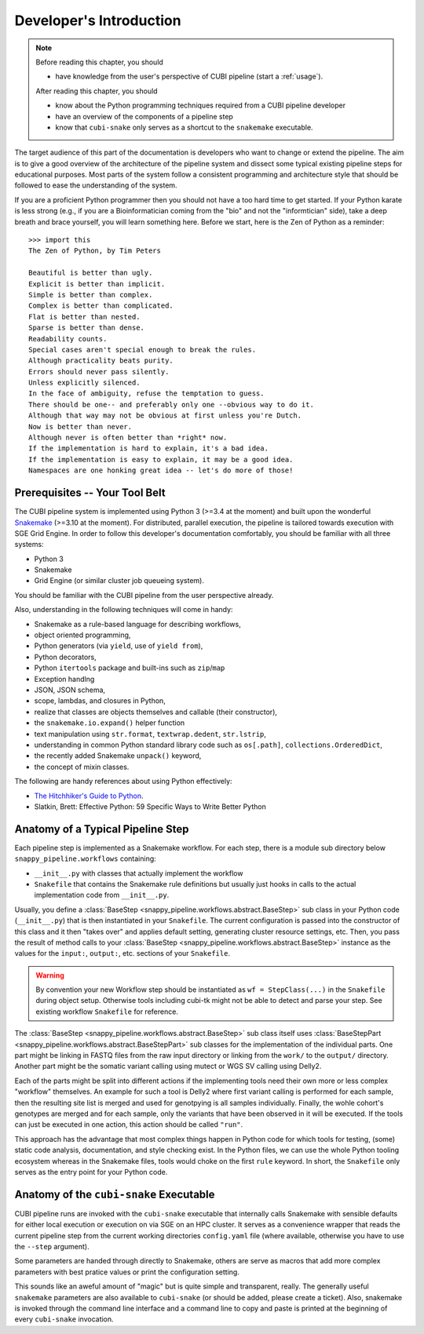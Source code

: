 .. _dev_intro:

========================
Developer's Introduction
========================

.. note::

    Before reading this chapter, you should

    - have knowledge from the user's perspective of CUBI pipeline (start a :ref:`usage`).

    After reading this chapter, you should

    - know about the Python programming techniques required from a CUBI pipeline developer
    - have an overview of the components of a pipeline step
    - know that ``cubi-snake`` only serves as a shortcut to the ``snakemake`` executable.

The target audience of this part of the documentation is developers who want to change or extend the pipeline.
The aim is to give a good overview of the architecture of the pipeline system and dissect some typical existing pipeline steps for educational purposes.
Most parts of the system follow a consistent programming and architecture style that should be followed to ease the understanding of the system.

If you are a proficient Python programmer then you should not have a too hard time to get started.
If your Python karate is less strong (e.g., if you are a Bioinformatician coming from the "bio" and not the "informtician" side), take a deep breath and brace yourself, you will learn something here.
Before we start, here is the Zen of Python as a reminder::

    >>> import this
    The Zen of Python, by Tim Peters

    Beautiful is better than ugly.
    Explicit is better than implicit.
    Simple is better than complex.
    Complex is better than complicated.
    Flat is better than nested.
    Sparse is better than dense.
    Readability counts.
    Special cases aren't special enough to break the rules.
    Although practicality beats purity.
    Errors should never pass silently.
    Unless explicitly silenced.
    In the face of ambiguity, refuse the temptation to guess.
    There should be one-- and preferably only one --obvious way to do it.
    Although that way may not be obvious at first unless you're Dutch.
    Now is better than never.
    Although never is often better than *right* now.
    If the implementation is hard to explain, it's a bad idea.
    If the implementation is easy to explain, it may be a good idea.
    Namespaces are one honking great idea -- let's do more of those!


-------------------------------
Prerequisites -- Your Tool Belt
-------------------------------

The CUBI pipeline system is implemented using Python 3 (>=3.4 at the moment) and built upon the wonderful `Snakemake <https://snakemake.bitbucket.org>`_ (>=3.10 at the moment).
For distributed, parallel execution, the pipeline is tailored towards execution with SGE Grid Engine.
In order to follow this developer's documentation comfortably, you should be familiar with all three systems:

- Python 3
- Snakemake
- Grid Engine (or similar cluster job queueing system).

You should be familiar with the CUBI pipeline from the user perspective already.

Also, understanding in the following techniques will come in handy:

- Snakemake as a rule-based language for describing workflows,
- object oriented programming,
- Python generators (via ``yield``, use of ``yield from``),
- Python decorators,
- Python ``itertools`` package and built-ins such as ``zip``/``map``
- Exception handlng
- JSON, JSON schema,
- scope, lambdas, and closures in Python,
- realize that classes are objects themselves and callable (their constructor),
- the ``snakemake.io.expand()`` helper function
- text manipulation using ``str.format``, ``textwrap.dedent``, ``str.lstrip``,
- understanding in common Python standard library code such as ``os[.path]``, ``collections.OrderedDict``,
- the recently added Snakemake ``unpack()`` keyword,
- the concept of mixin classes.

The following are handy references about using Python effectively:

- `The Hitchhiker's Guide to Python <http://docs.python-guide.org/en/latest/>`_.
- Slatkin, Brett: Effective Python: 59 Specific Ways to Write Better Python


----------------------------------
Anatomy of a Typical Pipeline Step
----------------------------------

Each pipeline step is implemented as a Snakemake workflow.
For each step, there is a module sub directory below ``snappy_pipeline.workflows`` containing:

- ``__init__.py`` with classes that actually implement the workflow
- ``Snakefile`` that contains the Snakemake rule definitions but usually just hooks in calls to the actual implementation code from ``__init__.py``.

Usually, you define a :class:`BaseStep <snappy_pipeline.workflows.abstract.BaseStep>` sub class in your Python code (``__init__.py``) that is then instantiated in your ``Snakefile``.
The current configuration is passed into the constructor of this class and it then "takes over" and applies default setting, generating cluster resource settings, etc.
Then, you pass the result of method calls to your :class:`BaseStep <snappy_pipeline.workflows.abstract.BaseStep>` instance as the values for the ``input:``, ``output:``, etc. sections of your ``Snakefile``.

.. warning::
   By convention your new Workflow step should be instantiated as ``wf = StepClass(...)`` in the ``Snakefile`` during object setup. Otherwise tools including cubi-tk might not be able to detect and parse your step. See existing workflow ``Snakefile`` for reference.

The :class:`BaseStep <snappy_pipeline.workflows.abstract.BaseStep>` sub class itself uses :class:`BaseStepPart <snappy_pipeline.workflows.abstract.BaseStepPart>` sub classes for the implementation of the individual parts.
One part might be linking in FASTQ files from the raw input directory or linking from the ``work/`` to the ``output/`` directory.
Another part might be the somatic variant calling using mutect or WGS SV calling using Delly2.

Each of the parts might be split into different actions if the implementing tools need their own more or less complex "workflow" themselves.
An example for such a tool is Delly2 where first variant calling is performed for each sample, then the resulting site list is merged and used for genotpying is all samples individually.
Finally, the wohle cohort's genotypes are merged and for each sample, only the variants that have been observed in it will be executed.
If the tools can just be executed in one action, this action should be called ``"run"``.

This approach has the advantage that most complex things happen in Python code for which tools for testing, (some) static code analysis, documentation, and style checking exist.
In the Python files, we can use the whole Python tooling ecosystem whereas in the Snakemake files, tools would choke on the first ``rule`` keyword.
In short, the ``Snakefile`` only serves as the entry point for your Python code.


----------------------------------------
Anatomy of the ``cubi-snake`` Executable
----------------------------------------

CUBI pipeline runs are invoked with the ``cubi-snake`` executable that internally calls Snakemake with sensible defaults for either local execution or execution on via SGE on an HPC cluster.
It serves as a convenience wrapper that reads the current pipeline step from the current working directories ``config.yaml`` file (where available, otherwise you have to use the ``--step`` argument).

Some parameters are handed through directly to Snakemake, others are serve as macros that add more complex parameters with best pratice values or print the configuration setting.

This sounds like an aweful amount of "magic" but is quite simple and transparent, really.
The generally useful ``snakemake`` parameters are also available to ``cubi-snake`` (or should be added, please create a ticket).
Also, snakemake is invoked through the command line interface and a command line to copy and paste is printed at the beginning of every ``cubi-snake`` invocation.

